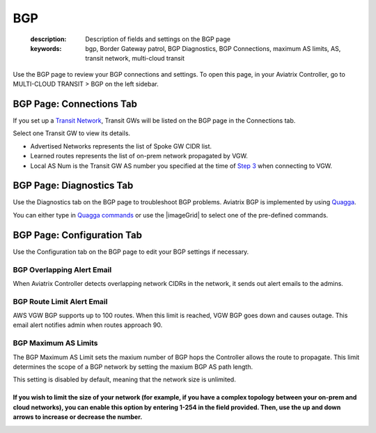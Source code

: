 BGP
------------
  :description: Description of fields and settings on the BGP page
  :keywords: bgp, Border Gateway patrol, BGP Diagnostics, BGP Connections, maximum AS limits, AS, transit network, multi-cloud transit


Use the BGP page to review your BGP connections and settings. To open this page, in your Aviatrix Controller, go to MULTI-CLOUD TRANSIT > BGP on the left sidebar.

BGP Page: Connections Tab
^^^^^^^^^^^^^^^^^^^^^^^^

If you set up a `Transit Network <http://docs.aviatrix.com/HowTos/transitvpc_workflow.html>`_, Transit GWs will be listed on the BGP page in the Connections tab. 

Select one Transit GW to view its details. 

- Advertised Networks represents the list of Spoke GW CIDR list. 
- Learned routes represents the list of on-prem network propagated by VGW.  
- Local AS Num is the Transit GW AS number you specified at the time of `Step 3 <http://docs.aviatrix.com/HowTos/transitvpc_workflow.html#connect-the-transit-gw-to-aws-vgw>`_ when connecting to VGW.

BGP Page: Diagnostics Tab
^^^^^^^^^^^^^^^^^^^^^^^^^

Use the Diagnostics tab on the BGP page to troubleshoot BGP problems. Aviatrix BGP is implemented by using `Quagga <https://www.quagga.net/>`__.

You can either type in `Quagga commands <https://www.nongnu.org/quagga/docs/docs-multi/BGP.html#BGP>`__ or use the |imageGrid| to select one of the pre-defined commands. 

BGP Page: Configuration Tab
^^^^^^^^^^^^^^^^^^^^^^^^^^

Use the Configuration tab on the BGP page to edit your BGP settings if necessary.

BGP Overlapping Alert Email
########################

When Aviatrix Controller detects overlapping network CIDRs in the network, it sends out alert emails to the admins.

BGP Route Limit Alert Email
############################

AWS VGW BGP supports up to 100 routes. When this limit is reached, VGW BGP goes down and causes outage. This email alert notifies admin when routes approach 90.

BGP Maximum AS Limits
#######################

The BGP Maximum AS Limit sets the maxium number of BGP hops the Controller allows the route to propagate. This limit determines the scope of a BGP network by setting the maxium BGP AS path length.

This setting is disabled by default, meaning that the network size is unlimited. 

If you wish to limit the size of your network (for example, if you have a complex topology between your on-prem and cloud networks), you can enable this option by entering 1-254 in the field provided. Then, use the up and down arrows to increase or decrease the number.
=======

.. disqus::

